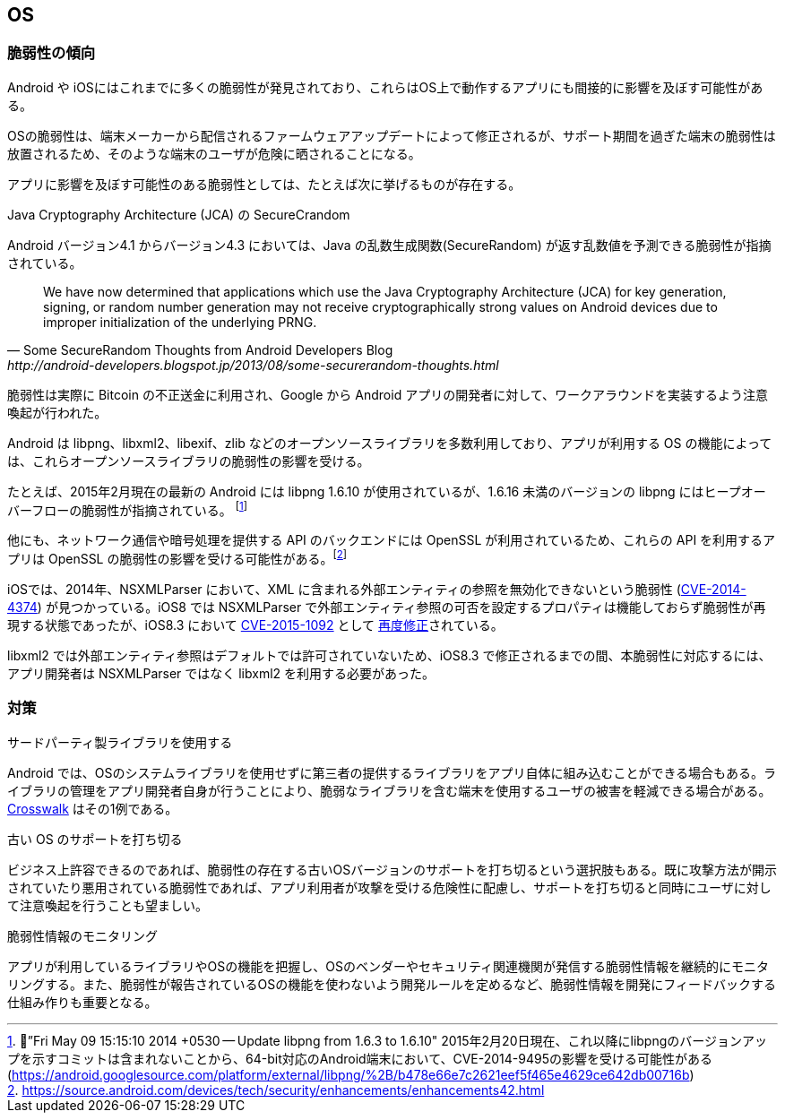 == OS
=== 脆弱性の傾向

Android や iOSにはこれまでに多くの脆弱性が発見されており、これらはOS上で動作するアプリにも間接的に影響を及ぼす可能性がある。

OSの脆弱性は、端末メーカーから配信されるファームウェアアップデートによって修正されるが、サポート期間を過ぎた端末の脆弱性は放置されるため、そのような端末のユーザが危険に晒されることになる。

アプリに影響を及ぼす可能性のある脆弱性としては、たとえば次に挙げるものが存在する。

.Java Cryptography Architecture (JCA) の SecureCrandom
Android バージョン4.1 からバージョン4.3 においては、Java の乱数生成関数(SecureRandom) が返す乱数値を予測できる脆弱性が指摘されている。

[quote, Some SecureRandom Thoughts from Android Developers Blog, http://android-developers.blogspot.jp/2013/08/some-securerandom-thoughts.html]
We have now determined that applications which use the Java Cryptography Architecture (JCA) for key generation, signing, or random number generation may not receive cryptographically strong values on Android devices due to improper initialization of the underlying PRNG.


脆弱性は実際に Bitcoin の不正送金に利用され、Google から Android アプリの開発者に対して、ワークアラウンドを実装するよう注意喚起が行われた。

Android は libpng、libxml2、libexif、zlib などのオープンソースライブラリを多数利用しており、アプリが利用する OS の機能によっては、これらオープンソースライブラリの脆弱性の影響を受ける。

たとえば、2015年2月現在の最新の Android には libpng 1.6.10 が使用されているが、1.6.16 未満のバージョンの libpng にはヒープオーバーフローの脆弱性が指摘されている。 footnote:[”Fri May 09 15:15:10 2014 +0530 -- Update libpng from 1.6.3 to 1.6.10" 2015年2月20日現在、これ以降にlibpngのバージョンアップを示すコミットは含まれないことから、64-bit対応のAndroid端末において、CVE-2014-9495の影響を受ける可能性がある (https://android.googlesource.com/platform/external/libpng/%2B/b478e66e7c2621eef5f465e4629ce642db00716b)]

他にも、ネットワーク通信や暗号処理を提供する API のバックエンドには OpenSSL が利用されているため、これらの API を利用するアプリは OpenSSL の脆弱性の影響を受ける可能性がある。footnote:[https://source.android.com/devices/tech/security/enhancements/enhancements42.html]

iOSでは、2014年、NSXMLParser において、XML に含まれる外部エンティティの参照を無効化できないという脆弱性 (http://cve.mitre.org/cgi-bin/cvename.cgi?name=CVE-2014-4374[CVE-2014-4374]) が見つかっている。iOS8 では NSXMLParser で外部エンティティ参照の可否を設定するプロパティは機能しておらず脆弱性が再現する状態であったが、iOS8.3 において http://www.cve.mitre.org/cgi-bin/cvename.cgi?name=CVE-2015-1092[CVE-2015-1092] として https://support.apple.com/en-us/HT204661[再度修正]されている。

libxml2 では外部エンティティ参照はデフォルトでは許可されていないため、iOS8.3 で修正されるまでの間、本脆弱性に対応するには、アプリ開発者は NSXMLParser ではなく libxml2 を利用する必要があった。

=== 対策
.サードパーティ製ライブラリを使用する
Android では、OSのシステムライブラリを使用せずに第三者の提供するライブラリをアプリ自体に組み込むことができる場合もある。ライブラリの管理をアプリ開発者自身が行うことにより、脆弱なライブラリを含む端末を使用するユーザの被害を軽減できる場合がある。 https://crosswalk-project.org/[Crosswalk] はその1例である。

.古い OS のサポートを打ち切る
ビジネス上許容できるのであれば、脆弱性の存在する古いOSバージョンのサポートを打ち切るという選択肢もある。既に攻撃方法が開示されていたり悪用されている脆弱性であれば、アプリ利用者が攻撃を受ける危険性に配慮し、サポートを打ち切ると同時にユーザに対して注意喚起を行うことも望ましい。

.脆弱性情報のモニタリング
アプリが利用しているライブラリやOSの機能を把握し、OSのベンダーやセキュリティ関連機関が発信する脆弱性情報を継続的にモニタリングする。また、脆弱性が報告されているOSの機能を使わないよう開発ルールを定めるなど、脆弱性情報を開発にフィードバックする仕組み作りも重要となる。

